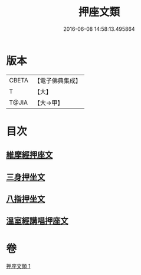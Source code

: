 #+TITLE: 押座文類 
#+DATE: 2016-06-08 14:58:13.495864

* 版本
 |     CBETA|【電子佛典集成】|
 |         T|【大】     |
 |     T@JIA|【大→甲】   |

* 目次
** [[file:KR6s0037_001.txt::001-1297a4][維摩經押座文]]
** [[file:KR6s0037_001.txt::001-1297b16][三身押坐文]]
** [[file:KR6s0037_001.txt::001-1297c2][八指押坐文]]
** [[file:KR6s0037_001.txt::001-1298a16][溫室經講唱押座文]]

* 卷
[[file:KR6s0037_001.txt][押座文類 1]]

